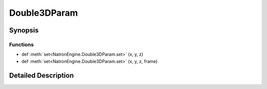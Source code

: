.. module:: NatronEngine
.. _Double3DParam:

Double3DParam
*************

.. inheritance-diagram:: Double3DParam
    :parts: 2

Synopsis
--------

Functions
^^^^^^^^^
.. container:: function_list

*    def :meth:`set<NatronEngine.Double3DParam.set>` (x, y, z)
*    def :meth:`set<NatronEngine.Double3DParam.set>` (x, y, z, frame)


Detailed Description
--------------------






.. method:: NatronEngine.Double3DParam.set(x, y, z, frame)


    :param x: :class:`PySide.QtCore.double`
    :param y: :class:`PySide.QtCore.double`
    :param z: :class:`PySide.QtCore.double`
    :param frame: :class:`PySide.QtCore.int`






.. method:: NatronEngine.Double3DParam.set(x, y, z)


    :param x: :class:`PySide.QtCore.double`
    :param y: :class:`PySide.QtCore.double`
    :param z: :class:`PySide.QtCore.double`







